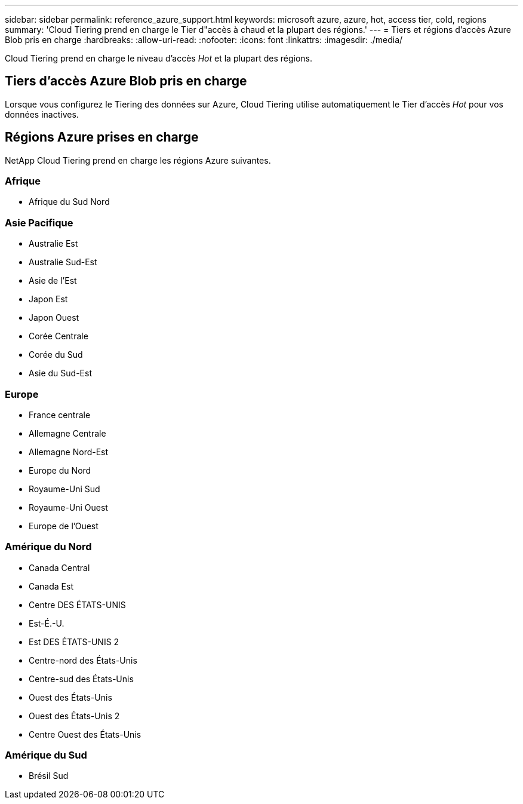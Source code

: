 ---
sidebar: sidebar 
permalink: reference_azure_support.html 
keywords: microsoft azure, azure, hot, access tier, cold, regions 
summary: 'Cloud Tiering prend en charge le Tier d"accès à chaud et la plupart des régions.' 
---
= Tiers et régions d'accès Azure Blob pris en charge
:hardbreaks:
:allow-uri-read: 
:nofooter: 
:icons: font
:linkattrs: 
:imagesdir: ./media/


[role="lead"]
Cloud Tiering prend en charge le niveau d'accès _Hot_ et la plupart des régions.



== Tiers d'accès Azure Blob pris en charge

Lorsque vous configurez le Tiering des données sur Azure, Cloud Tiering utilise automatiquement le Tier d'accès _Hot_ pour vos données inactives.



== Régions Azure prises en charge

NetApp Cloud Tiering prend en charge les régions Azure suivantes.



=== Afrique

* Afrique du Sud Nord




=== Asie Pacifique

* Australie Est
* Australie Sud-Est
* Asie de l'Est
* Japon Est
* Japon Ouest
* Corée Centrale
* Corée du Sud
* Asie du Sud-Est




=== Europe

* France centrale
* Allemagne Centrale
* Allemagne Nord-Est
* Europe du Nord
* Royaume-Uni Sud
* Royaume-Uni Ouest
* Europe de l'Ouest




=== Amérique du Nord

* Canada Central
* Canada Est
* Centre DES ÉTATS-UNIS
* Est-É.-U.
* Est DES ÉTATS-UNIS 2
* Centre-nord des États-Unis
* Centre-sud des États-Unis
* Ouest des États-Unis
* Ouest des États-Unis 2
* Centre Ouest des États-Unis




=== Amérique du Sud

* Brésil Sud

